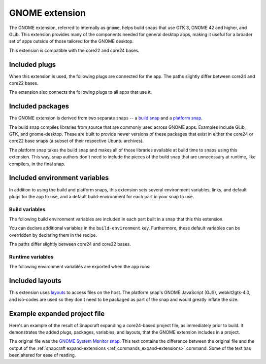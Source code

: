 .. _gnome-extension:

GNOME extension
===============

The GNOME extension, referred to internally as ``gnome``, helps build snaps that use GTK
3, GNOME 42 and higher, and GLib. This extension provides many of the components needed
for general desktop apps, making it useful for a broader set of apps outside of those
tailored for the GNOME desktop.

This extension is compatible with the core22 and core24 bases.


.. _gnome-extension-included-plugs:

Included plugs
--------------

When this extension is used, the following plugs are connected for the app. The paths
slightly differ between core24 and core22 bases.

.. tabs::

    .. group-tab:: core24

        .. collapse:: Included snap-wide plugs

            .. code-block:: yaml

                plugs:
                  desktop:
                      mount-host-font-cache: false
                  gtk-3-themes:
                      interface: content
                      target: $SNAP/data-dir/themes
                      default-provider: gtk-common-themes
                  icon-themes:
                      interface: content
                      target: $SNAP/data-dir/icons
                      default-provider: gtk-common-themes
                  sound-themes:
                      interface: content
                      target: $SNAP/data-dir/sounds
                      default-provider: gtk-common-themes
                  gnome-46-2404:
                      interface: content
                      target: $SNAP/gnome-platform
                      default-provider: gnome-46-2404
                  gpu-2404:
                      interface: content
                      target: $SNAP/gpu-2404
                      default-provider: mesa-2404

    .. group-tab:: core22

        .. collapse:: Included snap-wide plugs

            .. code-block:: yaml

                plugs:
                  desktop:
                      mount-host-font-cache: false
                  gtk-3-themes:
                      interface: content
                      target: $SNAP/data-dir/themes
                      default-provider: gtk-common-themes
                  icon-themes:
                      interface: content
                      target: $SNAP/data-dir/icons
                      default-provider: gtk-common-themes
                  sound-themes:
                      interface: content
                      target: $SNAP/data-dir/sounds
                      default-provider: gtk-common-themes
                  gnome-42-2204:
                      interface: content
                      target: $SNAP/gnome-platform
                      default-provider: gnome-42-2204

The extension also connects the following plugs to all apps that use it.

.. collapse:: Included app plugs

    .. code-block:: yaml

        plugs:
          - desktop
          - desktop-legacy
          - gsettings
          - opengl
          - wayland
          - x11
          - mount-observe
          - calendar-service


Included packages
-----------------

The GNOME extension is derived from two separate snaps -- a `build snap
<https://github.com/ubuntu/gnome-sdk/blob/gnome-42-2204-sdk/snapcraft.yaml>`_ and a
`platform snap
<https://github.com/ubuntu/gnome-sdk/blob/gnome-42-2204/snapcraft.yaml>`_.

The build snap compiles libraries from source that are commonly used across GNOME apps.
Examples include GLib, GTK, and gnome-desktop. These are built to provide newer versions
of these packages that exist in either the core24 or core22 base snaps (a subset of
their respective Ubuntu archives).

The platform snap takes the build snap and makes all of those libraries available at
build time to snaps using this extension. This way, snap authors don't need to include
the pieces of the build snap that are unnecessary at runtime, like compilers, in the
final snap.


Included environment variables
------------------------------

In addition to using the build and platform snaps, this extension sets several
environment variables, links, and default plugs for the app to use, and a default
build-environment for each part in your snap to use.


Build variables
~~~~~~~~~~~~~~~

The following build environment variables are included in each part built in a snap that
this this extension.

You can declare additional variables in the ``build-environment`` key. Furthermore,
these default variables can be overridden by declaring them in the recipe.

The paths differ slightly between core24 and core22 bases.

.. tabs::

    .. group-tab:: core24

        .. collapse:: Included build environment variables

            .. code-block:: yaml

                build-environment:
                  - PATH: /snap/gnome-46-2404-sdk/current/usr/bin${PATH:+:$PATH}
                  - XDG_DATA_DIRS: $CRAFT_STAGE/usr/share:/snap/gnome-46-2404-sdk/current/usr/share:/usr/share${XDG_DATA_DIRS:+:$XDG_DATA_DIRS}
                  - LD_LIBRARY_PATH: /snap/gnome-46-2404-sdk/current/lib/$CRAFT_ARCH_TRIPLET_BUILD_FOR:/snap/gnome-46-2404-sdk/current/usr/lib/$CRAFT_ARCH_TRIPLET_BUILD_FOR:/snap/gnome-46-2404-sdk/current/usr/lib:/snap/gnome-46-2404-sdk/current/usr/lib/vala-current:/snap/gnome-46-2404-sdk/current/usr/lib/$CRAFT_ARCH_TRIPLET_BUILD_FOR/pulseaudio${LD_LIBRARY_PATH:+:$LD_LIBRARY_PATH}
                  - PKG_CONFIG_PATH: /snap/gnome-46-2404-sdk/current/usr/lib/$CRAFT_ARCH_TRIPLET_BUILD_FOR/pkgconfig:/snap/gnome-46-2404-sdk/current/usr/lib/pkgconfig:/snap/gnome-46-2404-sdk/current/usr/share/pkgconfig${PKG_CONFIG_PATH:+:$PKG_CONFIG_PATH}
                  - GETTEXTDATADIRS: /snap/gnome-46-2404-sdk/current/usr/share/gettext-current${GETTEXTDATADIRS:+:$GETTEXTDATADIRS}
                  - GDK_PIXBUF_MODULE_FILE: /snap/gnome-46-2404-sdk/current/usr/lib/$CRAFT_ARCH_TRIPLET_BUILD_FOR/gdk-pixbuf-current/loaders.cache
                  - ACLOCAL_PATH: /snap/gnome-46-2404-sdk/current/usr/share/aclocal${ACLOCAL_PATH:+:$ACLOCAL_PATH}
                  - PYTHONPATH: /snap/gnome-46-2404-sdk/current/usr/lib/python3.10:/snap/gnome-46-2404-sdk/current/usr/lib/python3/dist-packages:/snap/gnome-46-2404-sdk/current/usr/lib/$CRAFT_ARCH_TRIPLET_BUILD_FOR/gobject-introspection${PYTHONPATH:+:$PYTHONPATH}
                  - GI_TYPELIB_PATH: /snap/gnome-46-2404-sdk/current/usr/lib/girepository-1.0:/snap/gnome-46-2404-sdk/current/usr/lib/$CRAFT_ARCH_TRIPLET_BUILD_FOR/girepository-1.0${GI_TYPELIB_PATH:+:$GI_TYPELIB_PATH}

    .. group-tab:: core22

        .. collapse:: Included build environment variables

            .. code-block:: yaml

                build-environment:
                  - PATH: /snap/gnome-42-2204-sdk/current/usr/bin${PATH:+:$PATH}
                  - XDG_DATA_DIRS: $SNAPCRAFT_STAGE/usr/share:/snap/gnome-42-2204-sdk/current/usr/share:/usr/share${XDG_DATA_DIRS:+:$XDG_DATA_DIRS}
                  - LD_LIBRARY_PATH: /snap/gnome-42-2204-sdk/current/lib/$CRAFT_ARCH_TRIPLET:/snap/gnome-42-2204-sdk/current/usr/lib/$CRAFT_ARCH_TRIPLET:/snap/gnome-42-2204-sdk/current/usr/lib:/snap/gnome-42-2204-sdk/current/usr/lib/vala-current:/snap/gnome-42-2204-sdk/current/usr/lib/$CRAFT_ARCH_TRIPLET/pulseaudio${LD_LIBRARY_PATH:+:$LD_LIBRARY_PATH}
                  - PKG_CONFIG_PATH: /snap/gnome-42-2204-sdk/current/usr/lib/$CRAFT_ARCH_TRIPLET/pkgconfig:/snap/gnome-42-2204-sdk/current/usr/lib/pkgconfig:/snap/gnome-42-2204-sdk/current/usr/share/pkgconfig${PKG_CONFIG_PATH:+:$PKG_CONFIG_PATH}
                  - GETTEXTDATADIRS: /snap/gnome-42-2204-sdk/current/usr/share/gettext-current${GETTEXTDATADIRS:+:$GETTEXTDATADIRS}
                  - GDK_PIXBUF_MODULE_FILE: /snap/gnome-42-2204-sdk/current/usr/lib/$CRAFT_ARCH_TRIPLET/gdk-pixbuf-current/loaders.cache
                  - ACLOCAL_PATH: /snap/gnome-42-2204-sdk/current/usr/share/aclocal${ACLOCAL_PATH:+:$ACLOCAL_PATH}
                  - PYTHONPATH: /snap/gnome-42-2204-sdk/current/usr/lib/python3.10:/snap/gnome-42-2204-sdk/current/usr/lib/python3/dist-packages:/snap/gnome-42-2204-sdk/current/usr/lib/$CRAFT_ARCH_TRIPLET/gobject-introspection${PYTHONPATH:+:$PYTHONPATH}


Runtime variables
~~~~~~~~~~~~~~~~~

The following environment variables are exported when the app runs:

.. collapse:: Environment variables

    .. code-block:: yaml

        environment:
          SNAP_DESKTOP_RUNTIME: $SNAP/gnome-platform
          GTK_USE_PORTAL: '1'


Included layouts
----------------

This extension uses `layouts <https://snapcraft.io/docs/snap-layouts>`_ to access files
on the host. The platform snap's GNOME JavaScript (GJS), webkit2gtk-4.0, and iso-codes
are used so they don't need to be packaged as part of the snap and would greatly inflate
the size.

.. tabs::

    .. group-tab:: core24

        .. collapse:: Included layouts

            .. code-block:: yaml

                layout:
                  /usr/lib/$CRAFT_ARCH_TRIPLET_BUILD_FOR/webkit2gtk-4.0:
                    bind: $SNAP/gnome-platform/usr/lib/$CRAFT_ARCH_TRIPLET_BUILD_FOR/webkit2gtk-4.0
                  /usr/lib/$CRAFT_ARCH_TRIPLET_BUILD_FOR/webkit2gtk-4.1:
                    bind: $SNAP/gnome-platform/usr/lib/$CRAFT_ARCH_TRIPLET_BUILD_FOR/webkit2gtk-4.1
                  /usr/share/xml/iso-codes:
                    bind: $SNAP/gnome-platform/usr/share/xml/iso-codes
                  /usr/share/libdrm:
                    bind: $SNAP/gpu-2404/libdrm
                  /usr/share/drirc.d:
                    symlink: $SNAP/gpu-2404/drirc.d
                  /usr/share/X11/XErrorDB:
                    symlink: $SNAP/gpu-2404/X11/XErrorDB

    .. group-tab:: core22

        .. collapse:: Included layouts

            .. code-block:: yaml

                layout:
                  /usr/lib/$SNAPCRAFT_ARCH_TRIPLET/libgweather-4:
                    symlink: $SNAP/usr/lib/$SNAPCRAFT_ARCH_TRIPLET/libgweather-4
                  /usr/lib/evolution-data-server:
                    symlink: $SNAP/usr/lib/evolution-data-server
                  /usr/bin/gnome-control-center:
                    symlink: $SNAP/usr/bin/gnome-control-center
                  /usr/lib/$SNAPCRAFT_ARCH_TRIPLET/webkit2gtk-4.0:
                    bind: $SNAP/gnome-platform/usr/lib/$SNAPCRAFT_ARCH_TRIPLET/webkit2gtk-4.0
                  /usr/share/xml/iso-codes:
                    bind: $SNAP/gnome-platform/usr/share/xml/iso-codes
                  /usr/share/libdrm:
                    bind: $SNAP/gnome-platform/usr/share/libdrm


Example expanded project file
-----------------------------

Here's an example of the result of Snapcraft expanding a core24-based project file, as
immediately prior to build. It demonstrates the added plugs, packages, variables, and
layouts, that the GNOME extension includes in a project.

The original file was the `GNOME System Monitor snap
<https://snapcraft.io/gnome-system-monitor>`_. This text contains the difference between
the original file and the output of the :ref:`snapcraft expand-extensions
<ref_commands_expand-extensions>` command. Some of the text has been altered for ease of
reading.

.. collapse:: Expanded project file for GNOME System Monitor

    .. literalinclude:: ../code/extensions/gnome-extension-gnome-system-monitor-expanded.diff
        :language: diff
        :lines: 3-
        :emphasize-lines: 57-66, 78-87, 100-150, 158-163, 171-173, 180-201, 210-212
